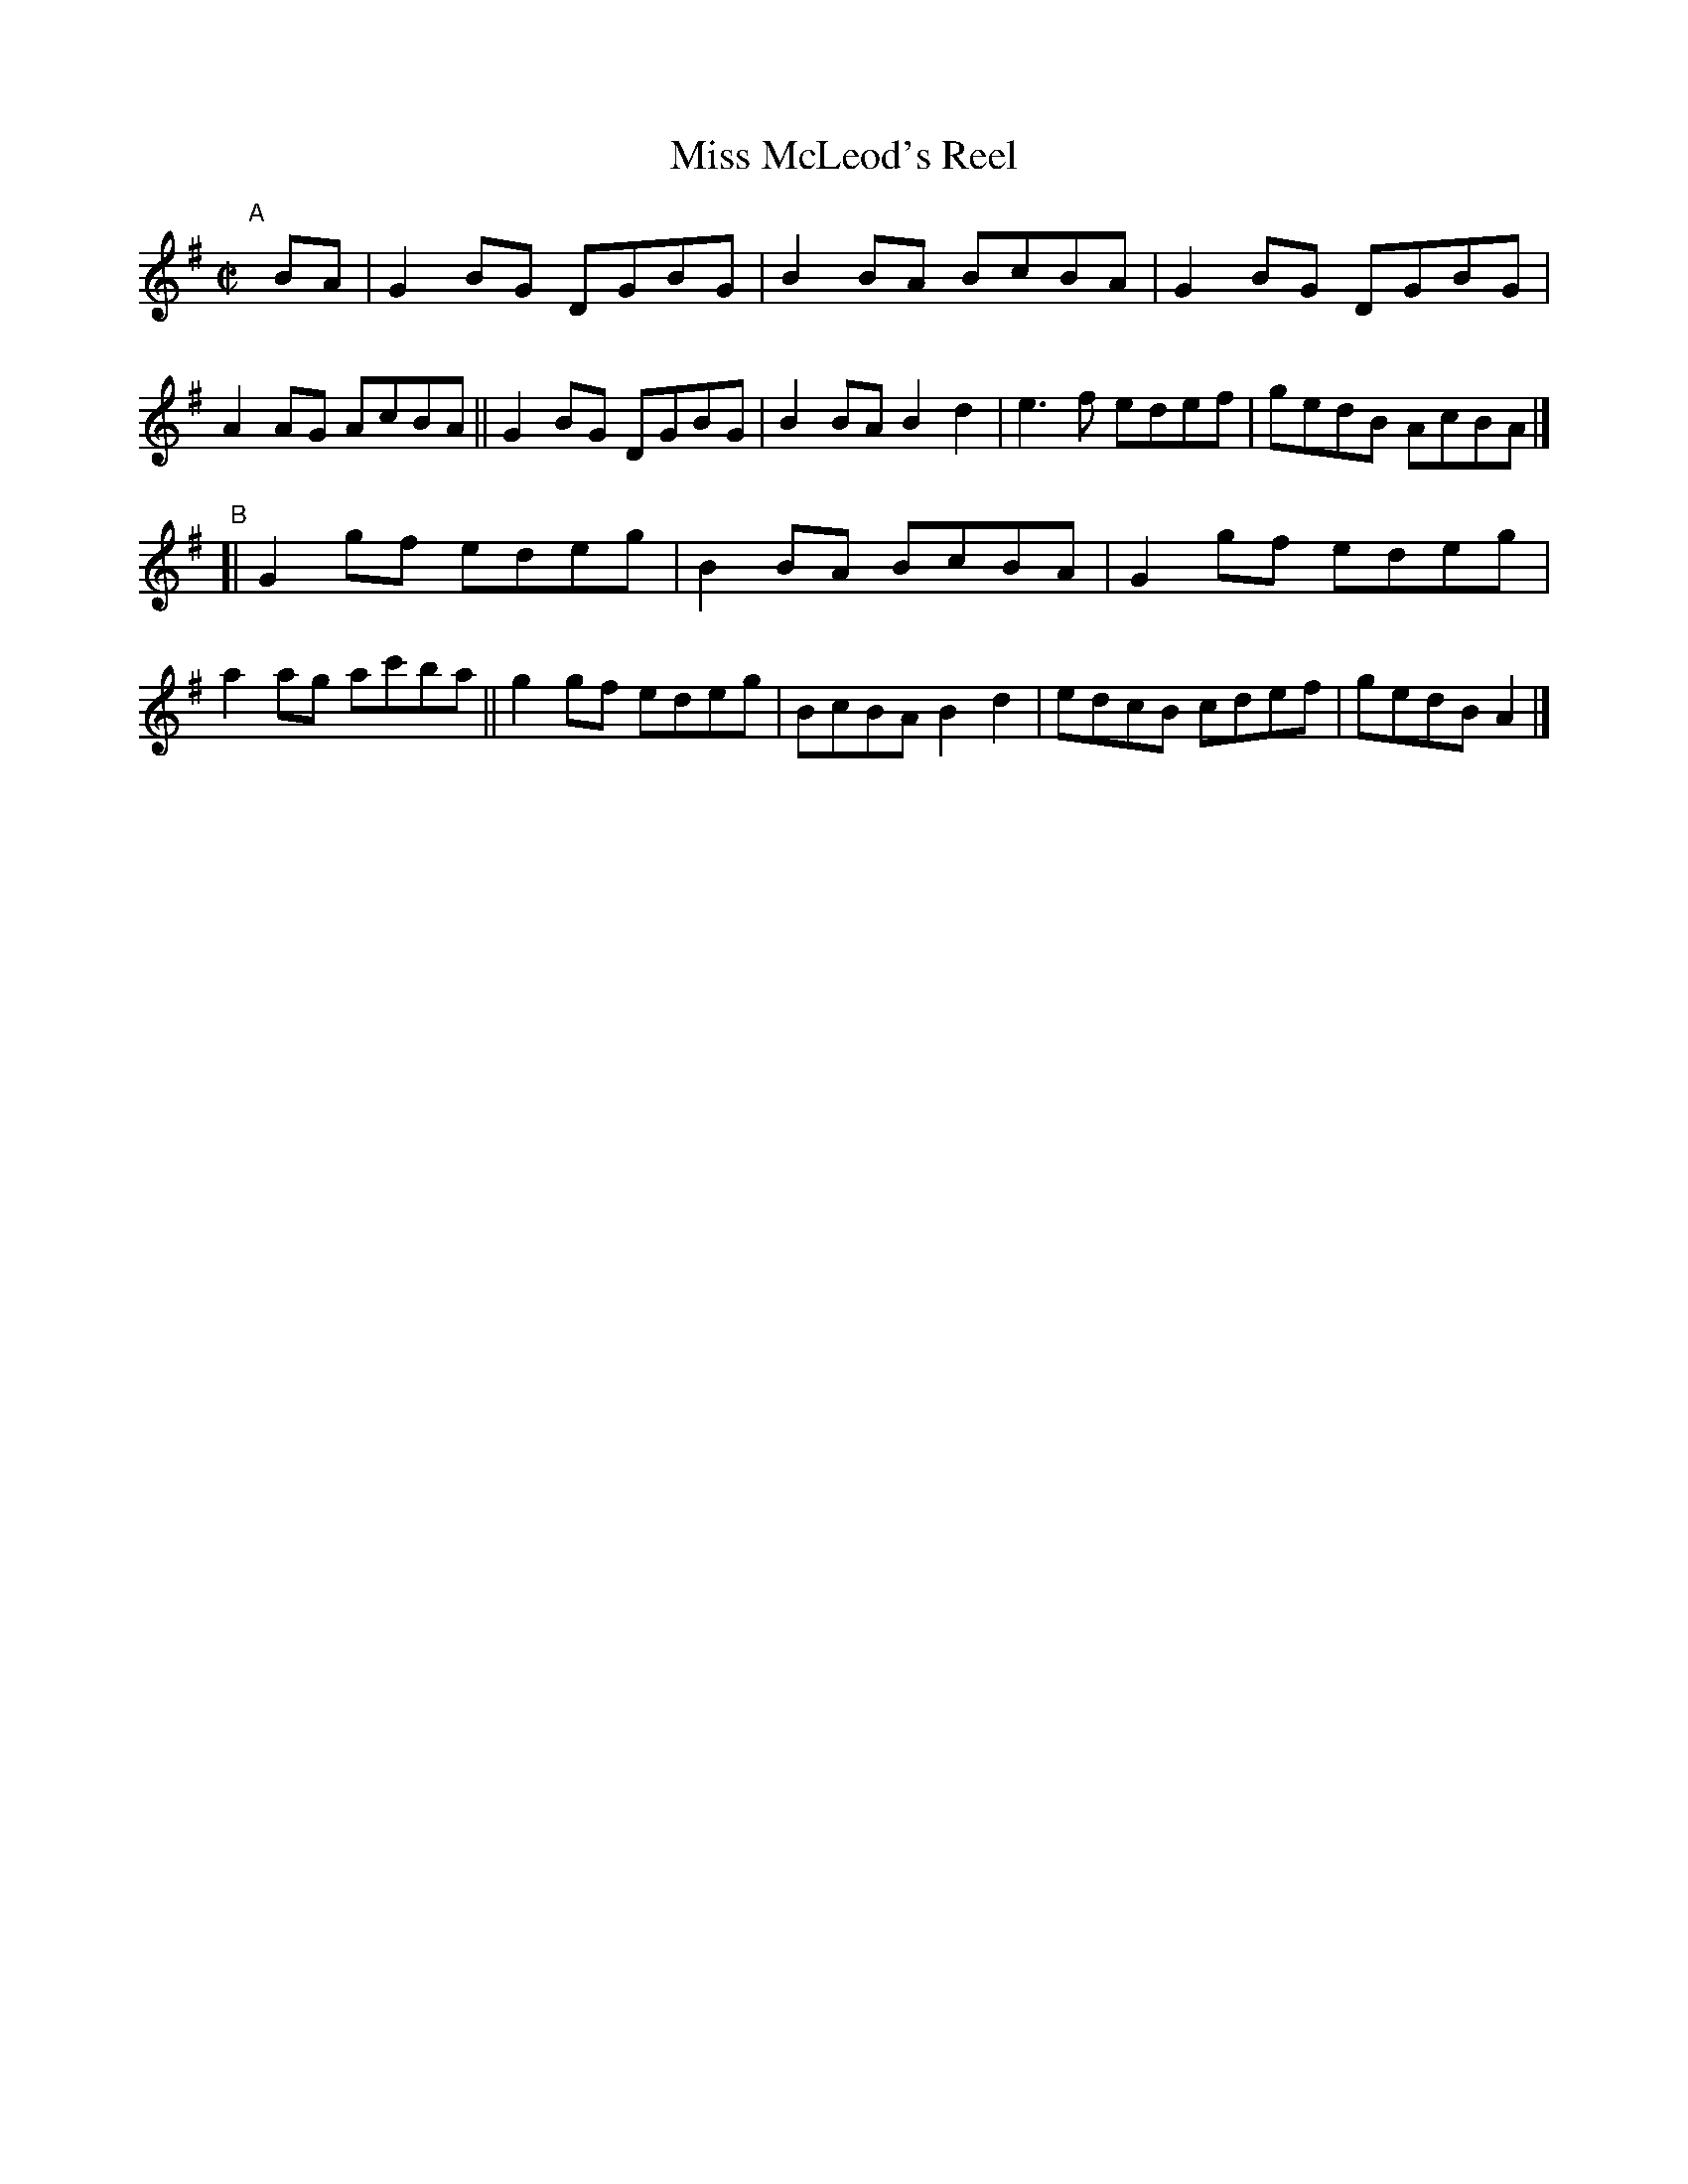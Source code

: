 X: 655
T: Miss McLeod's Reel
R: reel
%S: s:2 b:16(8+8)
B: Francis O'Neill: "The Dance Music of Ireland" (1907) #655
Z: Frank Nordberg - http://www.musicaviva.com
F: http://www.musicaviva.com/abc/tunes/ireland/oneill-1001/0655/oneill-1001-0655-1.abc
M: C|
L: 1/8
K: G
"^A"[|] BA \
|  G2BG DGBG | B2BA BcBA | G2BG DGBG | A2AG AcBA \
|| G2BG DGBG | B2BA B2d2 | e3f edef | gedB AcBA |]
"^B"\
[| G2gf edeg | B2BA BcBA | G2gf edeg | a2ag ac'ba \
|| g2gf edeg | BcBA B2d2 | edcB cdef | gedB A2 |]
